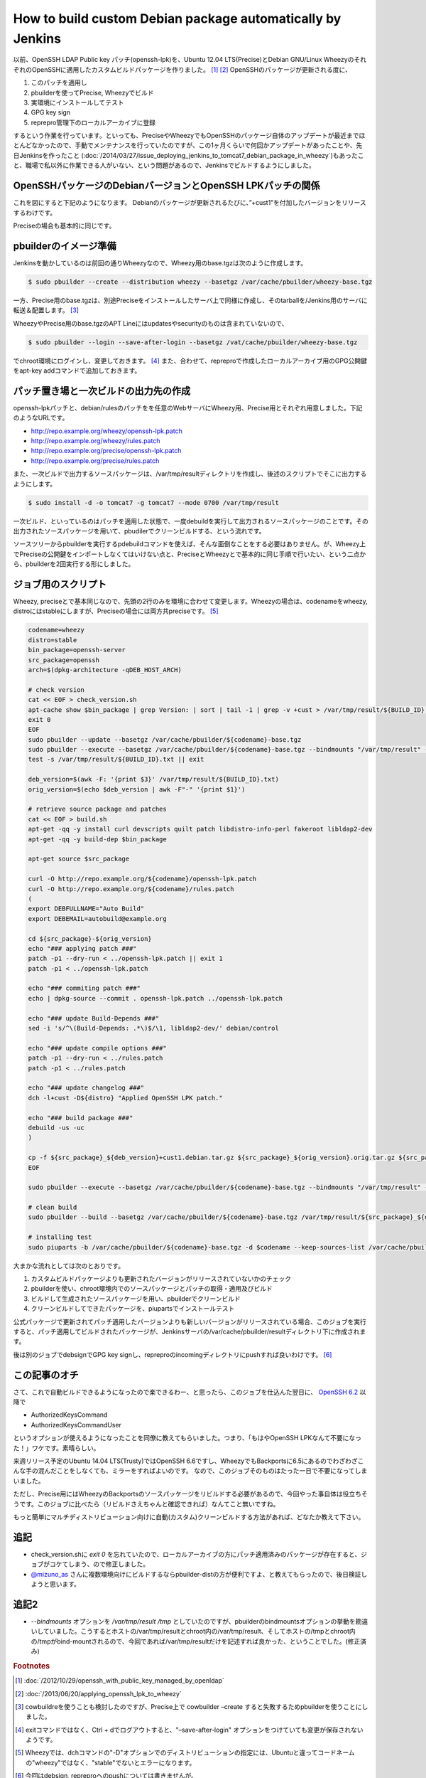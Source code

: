 How to build custom Debian package automatically by Jenkins
===========================================================

以前、OpenSSH LDAP Public key パッチ(openssh-lpk)を、Ubuntu 12.04 LTS(Precise)とDebian GNU/Linux WheezyのそれぞれのOpenSSHに適用したカスタムビルドパッケージを作りました。 [#]_  [#]_
OpenSSHのパッケージが更新される度に、

#. このパッチを適用し
#. pbuilderを使ってPrecise, Wheezyでビルド
#. 実環境にインストールしてテスト
#. GPG key sign
#. reprepro管理下のローカルアーカイブに登録

するという作業を行っています。といっても、PreciseやWheezyでもOpenSSHのパッケージ自体のアップデートが最近までほとんどなかったので、手動でメンテナンスを行っていたのですが、この1ヶ月くらいで何回かアップデートがあったことや、先日Jenkinsを作ったこと (:doc:`/2014/03/27/issue_deploying_jenkins_to_tomcat7_debian_package_in_wheezy`)もあったこと、職場で私以外に作業できる人がいない、という問題があるので、Jenkinsでビルドするようにしました。

OpenSSHパッケージのDebianバージョンとOpenSSH LPKパッチの関係
------------------------------------------------------------

これを図にすると下記のようになります。
Debianのパッケージが更新されるたびに、”+cust1”を付加したバージョンをリリースするわけです。

.. graphviz::

   digraph changelog {
   node [fontsize="10"];
   edge [fontsize="10"];

   w2c[label="1:6.0p1-4+deb7u2+cust1", style=dotted, fontcolor="#888888"];
   w2[label="1:6.0p1-4+deb7u2", style=dotted, fontcolor="#888888"];
   w1c[label="1:6.0p1-4+deb7u1+cust1"];
   w1[label="1:6.0p1-4+deb7u1"];
   w0c[label="1:6.0p1-4+cust1"];
   w0[label="1:6.0p1-4"];
   w2 -> w2c [style=dotted, label="apply openssh-lpk"];
   w1 -> w1c [label="applied openssh-lpk"];
   w0 -> w0c [label="applied openssh-lpk"];
   w2 -> w1 [style=dotted, dir=back];
   w1 -> w0 [dir=back];
   {rank = same; w0; w0c}
   {rank = same; w1; w1c}
   {rank = same; w2; w2c}
   }

Preciseの場合も基本的に同じです。

.. graphviz::

   digraph changelog {
   node [fontsize="10"];
   edge [fontsize="10"];

   u4c[label="1:5.9p1-5ubuntu1.4+cust1", style=dotted];
   u4[label="1:5.9p1-5ubuntu1.4", style=dotted];
   u3c[label="1:5.9p1-5ubuntu1.3+cust1"];
   u3[label="1:5.9p1-5ubuntu1.3"];
   u2c[label="1:5.9p1-5ubuntu1.2+cust1"];
   u2[label="1:5.9p1-5ubuntu1.2"];
   u1c[label="1:5.9p1-5ubuntu1.1+cust1"];
   u1[label="1:5.9p1-5ubuntu1.1"];
   u0c[label="1:5.9p1-5ubuntu1+cust1"];
   u0[label="1:5.9p1-5ubuntu1"];
   u4 -> u4c [label="apply openssh-lpk", style=dotted];
   u3 -> u3c [label="applied openssh-lpk"];
   u2 -> u2c [label="applied openssh-lpk"];
   u1 -> u1c [label="applied openssh-lpk"];
   u0 -> u0c [label="applied openssh-lpk"];
   u4 -> u3 [style=dotted, dir=back];
   u3 -> u2 -> u1 -> u0[dir=back];
   {rank = same; u0; u0c}
   {rank = same; u1; u1c}
   {rank = same; u2; u2c}
   {rank = same; u3; u3c}
   {rank = same; u4; u4c}
   }

pbuilderのイメージ準備
----------------------

Jenkinsを動かしているのは前回の通りWheezyなので、Wheezy用のbase.tgzは次のように作成します。

.. code-block:: sh

   $ sudo pbuilder --create --distribution wheezy --basetgz /var/cache/pbuilder/wheezy-base.tgz

一方、Precise用のbase.tgzは、別途Preciseをインストールしたサーバ上で同様に作成し、そのtarballを/Jenkins用のサーバに転送＆配置します。 [#]_

WheezyやPrecise用のbase.tgzのAPT Lineにはupdatesやsecurityのものは含まれていないので、

.. code-block:: sh

   $ sudo pbuilder --login --save-after-login --basetgz /vat/cache/pbuilder/wheezy-base.tgz

でchroot環境にログインし、変更しておきます。 [#]_
また、合わせて、repreproで作成したローカルアーカイブ用のGPG公開鍵をapt-key addコマンドで追加しておきます。

パッチ置き場と一次ビルドの出力先の作成
--------------------------------------

openssh-lpkパッチと、debian/rulesのパッチをを任意のWebサーバにWheezy用、Precise用とそれぞれ用意しました。下記のようなURLです。

* http://repo.example.org/wheezy/openssh-lpk.patch
* http://repo.example.org/wheezy/rules.patch
* http://repo.example.org/precise/openssh-lpk.patch
* http://repo.example.org/precise/rules.patch

また、一次ビルドで出力するソースパッケージは、/var/tmp/resultディレクトリを作成し、後述のスクリプトでそこに出力するようにします。

.. code-block:: sh

   $ sudo install -d -o tomcat7 -g tomcat7 --mode 0700 /var/tmp/result

一次ビルド、といっているのはパッチを適用した状態で、一度debuildを実行して出力されるソースパッケージのことです。その出力されたソースパッケージを用いて、pbudilerでクリーンビルドする、という流れです。

ソースツリーからpbuilderを実行するpdebuildコマンドを使えば、そんな面倒なことをする必要はありません。が、Wheezy上でPreciseの公開鍵をインポートしなくてはいけない点と、PreciseとWheezyとで基本的に同じ手順で行いたい、という二点から、pbuilderを2回実行する形にしました。

ジョブ用のスクリプト
--------------------

Wheezy, preciseとで基本同じなので、先頭の2行のみを環境に合わせて変更します。Wheezyの場合は、codenameをwheezy, distroにはstableにしますが、Preciseの場合には両方共preciseです。 [#]_

.. code-block:: sh

   codename=wheezy
   distro=stable
   bin_package=openssh-server
   src_package=openssh
   arch=$(dpkg-architecture -qDEB_HOST_ARCH)

   # check version
   cat << EOF > check_version.sh
   apt-cache show $bin_package | grep Version: | sort | tail -1 | grep -v +cust > /var/tmp/result/${BUILD_ID}.txt
   exit 0
   EOF
   sudo pbuilder --update --basetgz /var/cache/pbuilder/${codename}-base.tgz
   sudo pbuilder --execute --basetgz /var/cache/pbuilder/${codename}-base.tgz --bindmounts "/var/tmp/result" -- check_version.sh
   test -s /var/tmp/result/${BUILD_ID}.txt || exit

   deb_version=$(awk -F: '{print $3}' /var/tmp/result/${BUILD_ID}.txt)
   orig_version=$(echo $deb_version | awk -F"-" '{print $1}')

   # retrieve source package and patches
   cat << EOF > build.sh
   apt-get -qq -y install curl devscripts quilt patch libdistro-info-perl fakeroot libldap2-dev
   apt-get -qq -y build-dep $bin_package

   apt-get source $src_package

   curl -O http://repo.example.org/${codename}/openssh-lpk.patch
   curl -O http://repo.example.org/${codename}/rules.patch
   (
   export DEBFULLNAME="Auto Build"
   export DEBEMAIL=autobuild@example.org

   cd ${src_package}-${orig_version}
   echo "### applying patch ###"
   patch -p1 --dry-run < ../openssh-lpk.patch || exit 1
   patch -p1 < ../openssh-lpk.patch

   echo "### commiting patch ###"
   echo | dpkg-source --commit . openssh-lpk.patch ../openssh-lpk.patch

   echo "### update Build-Depends ###"
   sed -i 's/^\(Build-Depends: .*\)$/\1, libldap2-dev/' debian/control

   echo "### update compile options ###"
   patch -p1 --dry-run < ../rules.patch
   patch -p1 < ../rules.patch

   echo "### update changelog ###"
   dch -l+cust -D${distro} "Applied OpenSSH LPK patch."

   echo "### build package ###"
   debuild -us -uc
   )

   cp -f ${src_package}_${deb_version}+cust1.debian.tar.gz ${src_package}_${orig_version}.orig.tar.gz ${src_package}_${deb_version}+cust1.dsc /var/tmp/result/
   EOF

   sudo pbuilder --execute --basetgz /var/cache/pbuilder/${codename}-base.tgz --bindmounts "/var/tmp/result" -- build.sh

   # clean build
   sudo pbuilder --build --basetgz /var/cache/pbuilder/${codename}-base.tgz /var/tmp/result/${src_package}_${deb_version}+cust1.dsc

   # installing test
   sudo piuparts -b /var/cache/pbuilder/${codename}-base.tgz -d $codename --keep-sources-list /var/cache/pbuilder/result/${src_package}_${deb_version}+cust1_${arch}.changes

大まかな流れとしては次のとおりです。

#. カスタムビルドパッケージよりも更新されたバージョンがリリースされていないかのチェック
#. pbuilderを使い、chroot環境内でのソースパッケージとパッチの取得・適用及びビルド
#. ビルドして生成されたソースパッケージを用い、pbuilderでクリーンビルド
#. クリーンビルドしてできたパッケージを、piupartsでインストールテスト

公式パッケージで更新されてパッチ適用したバージョンよりも新しいバージョンがリリースされている場合、このジョブを実行すると、パッチ適用してビルドされたパッケージが、Jenkinsサーバの/var/cache/pbuilder/resultディレクトリ下に作成されます。

後は別のジョブでdebsignでGPG key signし、repreproのincomingディレクトリにpushすれば良いわけです。 [#]_


この記事のオチ
--------------

さて、これで自動ビルドできるようになったので楽できるわー、と思ったら、このジョブを仕込んた翌日に、
`OpenSSH 6.2 <http://openbsd.nuug.no/openssh/txt/release-6.2>`_ 以降で

* AuthorizedKeysCommand
* AuthorizedKeysCommandUser

というオプションが使えるようになったことを同僚に教えてもらいました。つまり、「もはやOpenSSH LPKなんて不要になった！」ワケです。素晴らしい。

来週リリース予定のUbuntu 14.04 LTS(Trusty)ではOpenSSH 6.6ですし、WheezyでもBackportsに6.5にあるのでわざわざこんな手の混んだことをしなくても、ミラーをすればよいのです。
なので、このジョブそのものはたった一日で不要になってしまいました。

ただし、Precise用にはWheezyのBackportsのソースパッケージをリビルドする必要があるので、今回やった事自体は役立ちそうです。このジョブに比べたら（リビルドさえちゃんと確認できれば）なんてこと無いですね。

もっと簡単にマルチディストリビューション向けに自動(カスタム)クリーンビルドする方法があれば、どなたか教えて下さい。

追記
----

* check_version.shに `exit 0` を忘れていたので、ローカルアーカイブの方にパッチ適用済みのパッケージが存在すると、ジョブがコケてしまう、ので修正しました。
* `@mizuno_as <https://twitter.com/mizuno_as/status/455510000887013376>`_ さんに複数環境向けにビルドするならpbuilder-distの方が便利ですよ、と教えてもらったので、後日検証しようと思います。

追記2
-----

* `--bindmounts` オプションを `/var/tmp/result /tmp` としていたのですが、pbuilderのbindmountsオプションの挙動を勘違いしていました。こうするとホストの/var/tmp/resultとchroot内の/var/tmp/result、そしてホストの/tmpとchroot内の/tmpがbind-mountされるので、今回であれば/var/tmp/resultだけを記述すれば良かった、ということでした。(修正済み)

.. rubric:: Footnotes

.. [#] :doc:`/2012/10/29/openssh_with_public_key_managed_by_openldap`
.. [#] :doc:`/2013/06/20/applying_openssh_lpk_to_wheezy`
.. [#] cowbuildreを使うことも検討したのですが、Precise上で cowbuilder –create すると失敗するためpbuilderを使うことにしました。
.. [#] exitコマンドではなく、Ctrl + dでログアウトすると、"–save-after-login" オプションをつけていても変更が保存されないようです。
.. [#] Wheezyでは、dchコマンドの"-D"オプションでのディストリビューションの指定には、Ubuntuと違ってコードネームの"wheezy"ではなく、"stable"でないとエラーになります。
.. [#] 今回はdebsign, repreproへのpushについては書きませんが。

.. author:: default
.. categories:: Debian
.. tags:: pbuilder,Jenkins,openssh-lpk,reprepro,Wheezy,Precise,piuparts
.. comments::
